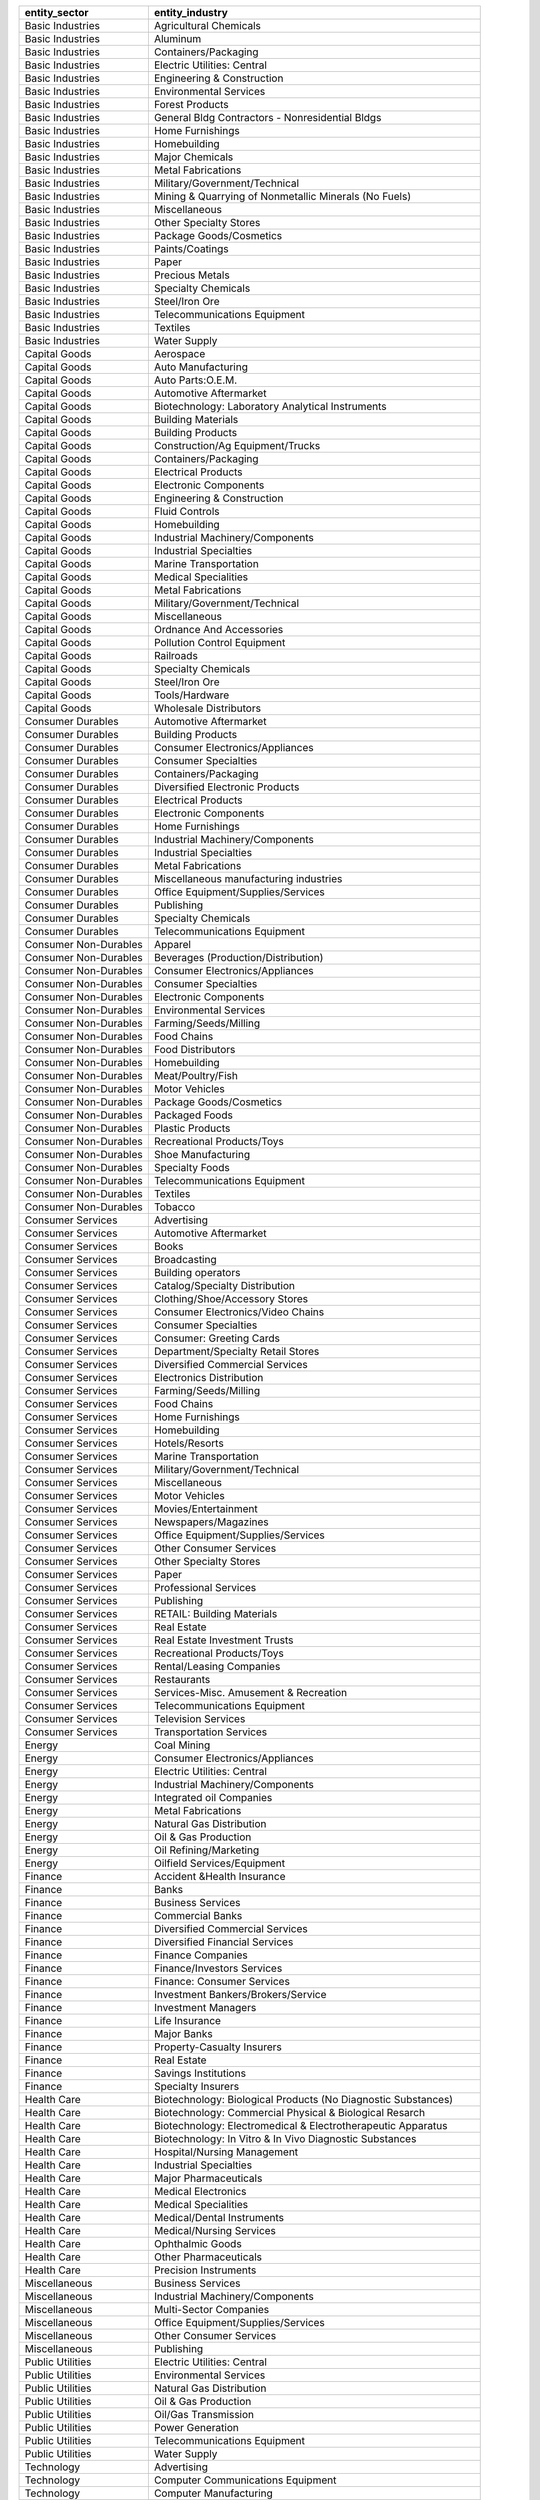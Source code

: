 .. snip

+-----------------------+----------------------------------------------------------------+
| entity_sector         | entity_industry                                                |
+=======================+================================================================+
| Basic Industries      | Agricultural Chemicals                                         |
+-----------------------+----------------------------------------------------------------+
| Basic Industries      | Aluminum                                                       |
+-----------------------+----------------------------------------------------------------+
| Basic Industries      | Containers/Packaging                                           |
+-----------------------+----------------------------------------------------------------+
| Basic Industries      | Electric Utilities: Central                                    |
+-----------------------+----------------------------------------------------------------+
| Basic Industries      | Engineering & Construction                                     |
+-----------------------+----------------------------------------------------------------+
| Basic Industries      | Environmental Services                                         |
+-----------------------+----------------------------------------------------------------+
| Basic Industries      | Forest Products                                                |
+-----------------------+----------------------------------------------------------------+
| Basic Industries      | General Bldg Contractors - Nonresidential Bldgs                |
+-----------------------+----------------------------------------------------------------+
| Basic Industries      | Home Furnishings                                               |
+-----------------------+----------------------------------------------------------------+
| Basic Industries      | Homebuilding                                                   |
+-----------------------+----------------------------------------------------------------+
| Basic Industries      | Major Chemicals                                                |
+-----------------------+----------------------------------------------------------------+
| Basic Industries      | Metal Fabrications                                             |
+-----------------------+----------------------------------------------------------------+
| Basic Industries      | Military/Government/Technical                                  |
+-----------------------+----------------------------------------------------------------+
| Basic Industries      | Mining & Quarrying of Nonmetallic Minerals (No Fuels)          |
+-----------------------+----------------------------------------------------------------+
| Basic Industries      | Miscellaneous                                                  |
+-----------------------+----------------------------------------------------------------+
| Basic Industries      | Other Specialty Stores                                         |
+-----------------------+----------------------------------------------------------------+
| Basic Industries      | Package Goods/Cosmetics                                        |
+-----------------------+----------------------------------------------------------------+
| Basic Industries      | Paints/Coatings                                                |
+-----------------------+----------------------------------------------------------------+
| Basic Industries      | Paper                                                          |
+-----------------------+----------------------------------------------------------------+
| Basic Industries      | Precious Metals                                                |
+-----------------------+----------------------------------------------------------------+
| Basic Industries      | Specialty Chemicals                                            |
+-----------------------+----------------------------------------------------------------+
| Basic Industries      | Steel/Iron Ore                                                 |
+-----------------------+----------------------------------------------------------------+
| Basic Industries      | Telecommunications Equipment                                   |
+-----------------------+----------------------------------------------------------------+
| Basic Industries      | Textiles                                                       |
+-----------------------+----------------------------------------------------------------+
| Basic Industries      | Water Supply                                                   |
+-----------------------+----------------------------------------------------------------+
| Capital Goods         | Aerospace                                                      |
+-----------------------+----------------------------------------------------------------+
| Capital Goods         | Auto Manufacturing                                             |
+-----------------------+----------------------------------------------------------------+
| Capital Goods         | Auto Parts:O.E.M.                                              |
+-----------------------+----------------------------------------------------------------+
| Capital Goods         | Automotive Aftermarket                                         |
+-----------------------+----------------------------------------------------------------+
| Capital Goods         | Biotechnology: Laboratory Analytical Instruments               |
+-----------------------+----------------------------------------------------------------+
| Capital Goods         | Building Materials                                             |
+-----------------------+----------------------------------------------------------------+
| Capital Goods         | Building Products                                              |
+-----------------------+----------------------------------------------------------------+
| Capital Goods         | Construction/Ag Equipment/Trucks                               |
+-----------------------+----------------------------------------------------------------+
| Capital Goods         | Containers/Packaging                                           |
+-----------------------+----------------------------------------------------------------+
| Capital Goods         | Electrical Products                                            |
+-----------------------+----------------------------------------------------------------+
| Capital Goods         | Electronic Components                                          |
+-----------------------+----------------------------------------------------------------+
| Capital Goods         | Engineering & Construction                                     |
+-----------------------+----------------------------------------------------------------+
| Capital Goods         | Fluid Controls                                                 |
+-----------------------+----------------------------------------------------------------+
| Capital Goods         | Homebuilding                                                   |
+-----------------------+----------------------------------------------------------------+
| Capital Goods         | Industrial Machinery/Components                                |
+-----------------------+----------------------------------------------------------------+
| Capital Goods         | Industrial Specialties                                         |
+-----------------------+----------------------------------------------------------------+
| Capital Goods         | Marine Transportation                                          |
+-----------------------+----------------------------------------------------------------+
| Capital Goods         | Medical Specialities                                           |
+-----------------------+----------------------------------------------------------------+
| Capital Goods         | Metal Fabrications                                             |
+-----------------------+----------------------------------------------------------------+
| Capital Goods         | Military/Government/Technical                                  |
+-----------------------+----------------------------------------------------------------+
| Capital Goods         | Miscellaneous                                                  |
+-----------------------+----------------------------------------------------------------+
| Capital Goods         | Ordnance And Accessories                                       |
+-----------------------+----------------------------------------------------------------+
| Capital Goods         | Pollution Control Equipment                                    |
+-----------------------+----------------------------------------------------------------+
| Capital Goods         | Railroads                                                      |
+-----------------------+----------------------------------------------------------------+
| Capital Goods         | Specialty Chemicals                                            |
+-----------------------+----------------------------------------------------------------+
| Capital Goods         | Steel/Iron Ore                                                 |
+-----------------------+----------------------------------------------------------------+
| Capital Goods         | Tools/Hardware                                                 |
+-----------------------+----------------------------------------------------------------+
| Capital Goods         | Wholesale Distributors                                         |
+-----------------------+----------------------------------------------------------------+
| Consumer Durables     | Automotive Aftermarket                                         |
+-----------------------+----------------------------------------------------------------+
| Consumer Durables     | Building Products                                              |
+-----------------------+----------------------------------------------------------------+
| Consumer Durables     | Consumer Electronics/Appliances                                |
+-----------------------+----------------------------------------------------------------+
| Consumer Durables     | Consumer Specialties                                           |
+-----------------------+----------------------------------------------------------------+
| Consumer Durables     | Containers/Packaging                                           |
+-----------------------+----------------------------------------------------------------+
| Consumer Durables     | Diversified Electronic Products                                |
+-----------------------+----------------------------------------------------------------+
| Consumer Durables     | Electrical Products                                            |
+-----------------------+----------------------------------------------------------------+
| Consumer Durables     | Electronic Components                                          |
+-----------------------+----------------------------------------------------------------+
| Consumer Durables     | Home Furnishings                                               |
+-----------------------+----------------------------------------------------------------+
| Consumer Durables     | Industrial Machinery/Components                                |
+-----------------------+----------------------------------------------------------------+
| Consumer Durables     | Industrial Specialties                                         |
+-----------------------+----------------------------------------------------------------+
| Consumer Durables     | Metal Fabrications                                             |
+-----------------------+----------------------------------------------------------------+
| Consumer Durables     | Miscellaneous manufacturing industries                         |
+-----------------------+----------------------------------------------------------------+
| Consumer Durables     | Office Equipment/Supplies/Services                             |
+-----------------------+----------------------------------------------------------------+
| Consumer Durables     | Publishing                                                     |
+-----------------------+----------------------------------------------------------------+
| Consumer Durables     | Specialty Chemicals                                            |
+-----------------------+----------------------------------------------------------------+
| Consumer Durables     | Telecommunications Equipment                                   |
+-----------------------+----------------------------------------------------------------+
| Consumer Non-Durables | Apparel                                                        |
+-----------------------+----------------------------------------------------------------+
| Consumer Non-Durables | Beverages (Production/Distribution)                            |
+-----------------------+----------------------------------------------------------------+
| Consumer Non-Durables | Consumer Electronics/Appliances                                |
+-----------------------+----------------------------------------------------------------+
| Consumer Non-Durables | Consumer Specialties                                           |
+-----------------------+----------------------------------------------------------------+
| Consumer Non-Durables | Electronic Components                                          |
+-----------------------+----------------------------------------------------------------+
| Consumer Non-Durables | Environmental Services                                         |
+-----------------------+----------------------------------------------------------------+
| Consumer Non-Durables | Farming/Seeds/Milling                                          |
+-----------------------+----------------------------------------------------------------+
| Consumer Non-Durables | Food Chains                                                    |
+-----------------------+----------------------------------------------------------------+
| Consumer Non-Durables | Food Distributors                                              |
+-----------------------+----------------------------------------------------------------+
| Consumer Non-Durables | Homebuilding                                                   |
+-----------------------+----------------------------------------------------------------+
| Consumer Non-Durables | Meat/Poultry/Fish                                              |
+-----------------------+----------------------------------------------------------------+
| Consumer Non-Durables | Motor Vehicles                                                 |
+-----------------------+----------------------------------------------------------------+
| Consumer Non-Durables | Package Goods/Cosmetics                                        |
+-----------------------+----------------------------------------------------------------+
| Consumer Non-Durables | Packaged Foods                                                 |
+-----------------------+----------------------------------------------------------------+
| Consumer Non-Durables | Plastic Products                                               |
+-----------------------+----------------------------------------------------------------+
| Consumer Non-Durables | Recreational Products/Toys                                     |
+-----------------------+----------------------------------------------------------------+
| Consumer Non-Durables | Shoe Manufacturing                                             |
+-----------------------+----------------------------------------------------------------+
| Consumer Non-Durables | Specialty Foods                                                |
+-----------------------+----------------------------------------------------------------+
| Consumer Non-Durables | Telecommunications Equipment                                   |
+-----------------------+----------------------------------------------------------------+
| Consumer Non-Durables | Textiles                                                       |
+-----------------------+----------------------------------------------------------------+
| Consumer Non-Durables | Tobacco                                                        |
+-----------------------+----------------------------------------------------------------+
| Consumer Services     | Advertising                                                    |
+-----------------------+----------------------------------------------------------------+
| Consumer Services     | Automotive Aftermarket                                         |
+-----------------------+----------------------------------------------------------------+
| Consumer Services     | Books                                                          |
+-----------------------+----------------------------------------------------------------+
| Consumer Services     | Broadcasting                                                   |
+-----------------------+----------------------------------------------------------------+
| Consumer Services     | Building operators                                             |
+-----------------------+----------------------------------------------------------------+
| Consumer Services     | Catalog/Specialty Distribution                                 |
+-----------------------+----------------------------------------------------------------+
| Consumer Services     | Clothing/Shoe/Accessory Stores                                 |
+-----------------------+----------------------------------------------------------------+
| Consumer Services     | Consumer Electronics/Video Chains                              |
+-----------------------+----------------------------------------------------------------+
| Consumer Services     | Consumer Specialties                                           |
+-----------------------+----------------------------------------------------------------+
| Consumer Services     | Consumer: Greeting Cards                                       |
+-----------------------+----------------------------------------------------------------+
| Consumer Services     | Department/Specialty Retail Stores                             |
+-----------------------+----------------------------------------------------------------+
| Consumer Services     | Diversified Commercial Services                                |
+-----------------------+----------------------------------------------------------------+
| Consumer Services     | Electronics Distribution                                       |
+-----------------------+----------------------------------------------------------------+
| Consumer Services     | Farming/Seeds/Milling                                          |
+-----------------------+----------------------------------------------------------------+
| Consumer Services     | Food Chains                                                    |
+-----------------------+----------------------------------------------------------------+
| Consumer Services     | Home Furnishings                                               |
+-----------------------+----------------------------------------------------------------+
| Consumer Services     | Homebuilding                                                   |
+-----------------------+----------------------------------------------------------------+
| Consumer Services     | Hotels/Resorts                                                 |
+-----------------------+----------------------------------------------------------------+
| Consumer Services     | Marine Transportation                                          |
+-----------------------+----------------------------------------------------------------+
| Consumer Services     | Military/Government/Technical                                  |
+-----------------------+----------------------------------------------------------------+
| Consumer Services     | Miscellaneous                                                  |
+-----------------------+----------------------------------------------------------------+
| Consumer Services     | Motor Vehicles                                                 |
+-----------------------+----------------------------------------------------------------+
| Consumer Services     | Movies/Entertainment                                           |
+-----------------------+----------------------------------------------------------------+
| Consumer Services     | Newspapers/Magazines                                           |
+-----------------------+----------------------------------------------------------------+
| Consumer Services     | Office Equipment/Supplies/Services                             |
+-----------------------+----------------------------------------------------------------+
| Consumer Services     | Other Consumer Services                                        |
+-----------------------+----------------------------------------------------------------+
| Consumer Services     | Other Specialty Stores                                         |
+-----------------------+----------------------------------------------------------------+
| Consumer Services     | Paper                                                          |
+-----------------------+----------------------------------------------------------------+
| Consumer Services     | Professional Services                                          |
+-----------------------+----------------------------------------------------------------+
| Consumer Services     | Publishing                                                     |
+-----------------------+----------------------------------------------------------------+
| Consumer Services     | RETAIL: Building Materials                                     |
+-----------------------+----------------------------------------------------------------+
| Consumer Services     | Real Estate                                                    |
+-----------------------+----------------------------------------------------------------+
| Consumer Services     | Real Estate Investment Trusts                                  |
+-----------------------+----------------------------------------------------------------+
| Consumer Services     | Recreational Products/Toys                                     |
+-----------------------+----------------------------------------------------------------+
| Consumer Services     | Rental/Leasing Companies                                       |
+-----------------------+----------------------------------------------------------------+
| Consumer Services     | Restaurants                                                    |
+-----------------------+----------------------------------------------------------------+
| Consumer Services     | Services-Misc. Amusement & Recreation                          |
+-----------------------+----------------------------------------------------------------+
| Consumer Services     | Telecommunications Equipment                                   |
+-----------------------+----------------------------------------------------------------+
| Consumer Services     | Television Services                                            |
+-----------------------+----------------------------------------------------------------+
| Consumer Services     | Transportation Services                                        |
+-----------------------+----------------------------------------------------------------+
| Energy                | Coal Mining                                                    |
+-----------------------+----------------------------------------------------------------+
| Energy                | Consumer Electronics/Appliances                                |
+-----------------------+----------------------------------------------------------------+
| Energy                | Electric Utilities: Central                                    |
+-----------------------+----------------------------------------------------------------+
| Energy                | Industrial Machinery/Components                                |
+-----------------------+----------------------------------------------------------------+
| Energy                | Integrated oil Companies                                       |
+-----------------------+----------------------------------------------------------------+
| Energy                | Metal Fabrications                                             |
+-----------------------+----------------------------------------------------------------+
| Energy                | Natural Gas Distribution                                       |
+-----------------------+----------------------------------------------------------------+
| Energy                | Oil & Gas Production                                           |
+-----------------------+----------------------------------------------------------------+
| Energy                | Oil Refining/Marketing                                         |
+-----------------------+----------------------------------------------------------------+
| Energy                | Oilfield Services/Equipment                                    |
+-----------------------+----------------------------------------------------------------+
| Finance               | Accident &Health Insurance                                     |
+-----------------------+----------------------------------------------------------------+
| Finance               | Banks                                                          |
+-----------------------+----------------------------------------------------------------+
| Finance               | Business Services                                              |
+-----------------------+----------------------------------------------------------------+
| Finance               | Commercial Banks                                               |
+-----------------------+----------------------------------------------------------------+
| Finance               | Diversified Commercial Services                                |
+-----------------------+----------------------------------------------------------------+
| Finance               | Diversified Financial Services                                 |
+-----------------------+----------------------------------------------------------------+
| Finance               | Finance Companies                                              |
+-----------------------+----------------------------------------------------------------+
| Finance               | Finance/Investors Services                                     |
+-----------------------+----------------------------------------------------------------+
| Finance               | Finance: Consumer Services                                     |
+-----------------------+----------------------------------------------------------------+
| Finance               | Investment Bankers/Brokers/Service                             |
+-----------------------+----------------------------------------------------------------+
| Finance               | Investment Managers                                            |
+-----------------------+----------------------------------------------------------------+
| Finance               | Life Insurance                                                 |
+-----------------------+----------------------------------------------------------------+
| Finance               | Major Banks                                                    |
+-----------------------+----------------------------------------------------------------+
| Finance               | Property-Casualty Insurers                                     |
+-----------------------+----------------------------------------------------------------+
| Finance               | Real Estate                                                    |
+-----------------------+----------------------------------------------------------------+
| Finance               | Savings Institutions                                           |
+-----------------------+----------------------------------------------------------------+
| Finance               | Specialty Insurers                                             |
+-----------------------+----------------------------------------------------------------+
| Health Care           | Biotechnology: Biological Products (No Diagnostic Substances)  |
+-----------------------+----------------------------------------------------------------+
| Health Care           | Biotechnology: Commercial Physical & Biological Resarch        |
+-----------------------+----------------------------------------------------------------+
| Health Care           | Biotechnology: Electromedical & Electrotherapeutic Apparatus   |
+-----------------------+----------------------------------------------------------------+
| Health Care           | Biotechnology: In Vitro & In Vivo Diagnostic Substances        |
+-----------------------+----------------------------------------------------------------+
| Health Care           | Hospital/Nursing Management                                    |
+-----------------------+----------------------------------------------------------------+
| Health Care           | Industrial Specialties                                         |
+-----------------------+----------------------------------------------------------------+
| Health Care           | Major Pharmaceuticals                                          |
+-----------------------+----------------------------------------------------------------+
| Health Care           | Medical Electronics                                            |
+-----------------------+----------------------------------------------------------------+
| Health Care           | Medical Specialities                                           |
+-----------------------+----------------------------------------------------------------+
| Health Care           | Medical/Dental Instruments                                     |
+-----------------------+----------------------------------------------------------------+
| Health Care           | Medical/Nursing Services                                       |
+-----------------------+----------------------------------------------------------------+
| Health Care           | Ophthalmic Goods                                               |
+-----------------------+----------------------------------------------------------------+
| Health Care           | Other Pharmaceuticals                                          |
+-----------------------+----------------------------------------------------------------+
| Health Care           | Precision Instruments                                          |
+-----------------------+----------------------------------------------------------------+
| Miscellaneous         | Business Services                                              |
+-----------------------+----------------------------------------------------------------+
| Miscellaneous         | Industrial Machinery/Components                                |
+-----------------------+----------------------------------------------------------------+
| Miscellaneous         | Multi-Sector Companies                                         |
+-----------------------+----------------------------------------------------------------+
| Miscellaneous         | Office Equipment/Supplies/Services                             |
+-----------------------+----------------------------------------------------------------+
| Miscellaneous         | Other Consumer Services                                        |
+-----------------------+----------------------------------------------------------------+
| Miscellaneous         | Publishing                                                     |
+-----------------------+----------------------------------------------------------------+
| Public Utilities      | Electric Utilities: Central                                    |
+-----------------------+----------------------------------------------------------------+
| Public Utilities      | Environmental Services                                         |
+-----------------------+----------------------------------------------------------------+
| Public Utilities      | Natural Gas Distribution                                       |
+-----------------------+----------------------------------------------------------------+
| Public Utilities      | Oil & Gas Production                                           |
+-----------------------+----------------------------------------------------------------+
| Public Utilities      | Oil/Gas Transmission                                           |
+-----------------------+----------------------------------------------------------------+
| Public Utilities      | Power Generation                                               |
+-----------------------+----------------------------------------------------------------+
| Public Utilities      | Telecommunications Equipment                                   |
+-----------------------+----------------------------------------------------------------+
| Public Utilities      | Water Supply                                                   |
+-----------------------+----------------------------------------------------------------+
| Technology            | Advertising                                                    |
+-----------------------+----------------------------------------------------------------+
| Technology            | Computer Communications Equipment                              |
+-----------------------+----------------------------------------------------------------+
| Technology            | Computer Manufacturing                                         |
+-----------------------+----------------------------------------------------------------+
| Technology            | Computer Software: Prepackaged Software                        |
+-----------------------+----------------------------------------------------------------+
| Technology            | Computer Software: Programming, Data Processing                |
+-----------------------+----------------------------------------------------------------+
| Technology            | Computer peripheral equipment                                  |
+-----------------------+----------------------------------------------------------------+
| Technology            | Diversified Commercial Services                                |
+-----------------------+----------------------------------------------------------------+
| Technology            | EDP Services                                                   |
+-----------------------+----------------------------------------------------------------+
| Technology            | Electrical Products                                            |
+-----------------------+----------------------------------------------------------------+
| Technology            | Electronic Components                                          |
+-----------------------+----------------------------------------------------------------+
| Technology            | Industrial Machinery/Components                                |
+-----------------------+----------------------------------------------------------------+
| Technology            | Professional Services                                          |
+-----------------------+----------------------------------------------------------------+
| Technology            | Radio And Television Broadcasting And Communications Equipment |
+-----------------------+----------------------------------------------------------------+
| Technology            | Retail: Computer Software & Peripheral Equipment               |
+-----------------------+----------------------------------------------------------------+
| Technology            | Semiconductors                                                 |
+-----------------------+----------------------------------------------------------------+
| Technology            | Telecommunications Equipment                                   |
+-----------------------+----------------------------------------------------------------+
| Transportation        | Aerospace                                                      |
+-----------------------+----------------------------------------------------------------+
| Transportation        | Air Freight/Delivery Services                                  |
+-----------------------+----------------------------------------------------------------+
| Transportation        | Marine Transportation                                          |
+-----------------------+----------------------------------------------------------------+
| Transportation        | Oil Refining/Marketing                                         |
+-----------------------+----------------------------------------------------------------+
| Transportation        | Other Transportation                                           |
+-----------------------+----------------------------------------------------------------+
| Transportation        | Railroads                                                      |
+-----------------------+----------------------------------------------------------------+
| Transportation        | Transportation Services                                        |
+-----------------------+----------------------------------------------------------------+
| Transportation        | Trucking Freight/Courier Services                              |
+-----------------------+----------------------------------------------------------------+
| n/a                   | n/a                                                            |
+-----------------------+----------------------------------------------------------------+

.. snap
